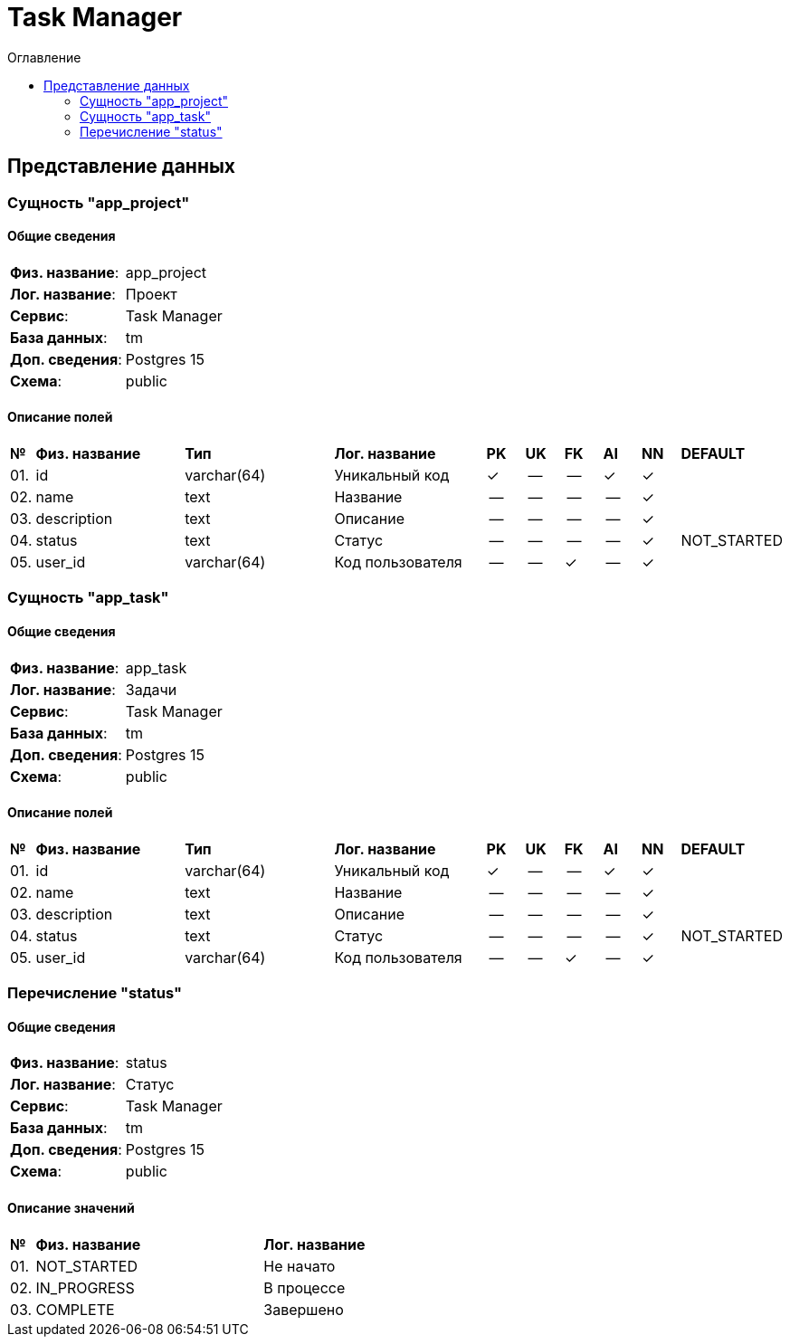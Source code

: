 = Task Manager
:toc-title: Оглавление
:toc:

== Представление данных

=== Сущность "app_project"

==== Общие сведения

[cols="20,80"]
|===

|*Физ. название*:
|app_project

|*Лог. название*:
|Проект

|*Сервис*:
|Task Manager

|*База данных*:
|tm

|*Доп. сведения*:
|Postgres 15

|*Схема*:
|public

|===

==== Описание полей

[cols="0,20,20,20,5,5,5,5,5,10"]
|===

^|*№*
|*Физ. название*
|*Тип*
|*Лог. название*
^|*PK*
^|*UK*
^|*FK*
^|*AI*
^|*NN*
|*DEFAULT*


^|01. 
|id
|varchar(64)
|Уникальный код
^|✓
^|--
^|--
^|✓
^|✓
|


^|02. 
|name
|text
|Название
^|--
^|--
^|--
^|--
^|✓
|


^|03. 
|description
|text
|Описание
^|--
^|--
^|--
^|--
^|✓
|


^|04. 
|status
|text
|Статус
^|--
^|--
^|--
^|--
^|✓
|NOT_STARTED


^|05. 
|user_id
|varchar(64)
|Код пользователя
^|--
^|--
^|✓
^|--
^|✓
|

|===

=== Сущность "app_task"

==== Общие сведения

[cols="20,80"]
|===

|*Физ. название*:
|app_task

|*Лог. название*:
|Задачи

|*Сервис*:
|Task Manager

|*База данных*:
|tm

|*Доп. сведения*:
|Postgres 15

|*Схема*:
|public

|===

==== Описание полей

[cols="0,20,20,20,5,5,5,5,5,10"]
|===

^|*№*
|*Физ. название*
|*Тип*
|*Лог. название*
^|*PK*
^|*UK*
^|*FK*
^|*AI*
^|*NN*
|*DEFAULT*


^|01. 
|id
|varchar(64)
|Уникальный код
^|✓
^|--
^|--
^|✓
^|✓
|


^|02. 
|name
|text
|Название
^|--
^|--
^|--
^|--
^|✓
|


^|03. 
|description
|text
|Описание
^|--
^|--
^|--
^|--
^|✓
|


^|04. 
|status
|text
|Статус
^|--
^|--
^|--
^|--
^|✓
|NOT_STARTED


^|05. 
|user_id
|varchar(64)
|Код пользователя
^|--
^|--
^|✓
^|--
^|✓
|

|===

=== Перечисление "status"
==== Общие сведения

[cols="20,80"]
|===

|*Физ. название*:
|status

|*Лог. название*:
|Статус

|*Сервис*:
|Task Manager

|*База данных*:
|tm

|*Доп. сведения*:
|Postgres 15

|*Схема*:
|public

|===

==== Описание значений

[cols="0,30,70"]
|===

^|*№*
|*Физ. название*
|*Лог. название*


^|01. 
|NOT_STARTED
|Не начато


^|02. 
|IN_PROGRESS
|В процессе


^|03. 
|COMPLETE
|Завершено

|===

